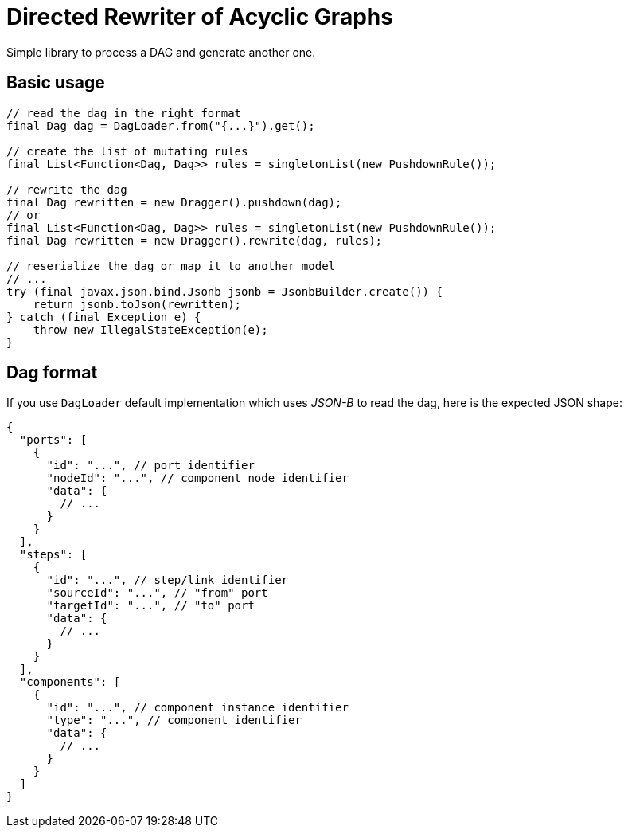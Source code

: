 = Directed Rewriter of Acyclic Graphs

Simple library to process a DAG and generate another one.

== Basic usage

[source,java]
----
// read the dag in the right format
final Dag dag = DagLoader.from("{...}").get();

// create the list of mutating rules
final List<Function<Dag, Dag>> rules = singletonList(new PushdownRule());

// rewrite the dag
final Dag rewritten = new Dragger().pushdown(dag);
// or
final List<Function<Dag, Dag>> rules = singletonList(new PushdownRule());
final Dag rewritten = new Dragger().rewrite(dag, rules);

// reserialize the dag or map it to another model
// ...
try (final javax.json.bind.Jsonb jsonb = JsonbBuilder.create()) {
    return jsonb.toJson(rewritten);
} catch (final Exception e) {
    throw new IllegalStateException(e);
}
----

== Dag format

If you use `DagLoader` default implementation which uses _JSON-B_ to read the dag, here is the expected JSON shape:

[source,json]
----
{
  "ports": [
    {
      "id": "...", // port identifier
      "nodeId": "...", // component node identifier
      "data": {
        // ...
      }
    }
  ],
  "steps": [
    {
      "id": "...", // step/link identifier
      "sourceId": "...", // "from" port
      "targetId": "...", // "to" port
      "data": {
        // ...
      }
    }
  ],
  "components": [
    {
      "id": "...", // component instance identifier
      "type": "...", // component identifier
      "data": {
        // ...
      }
    }
  ]
}
----
